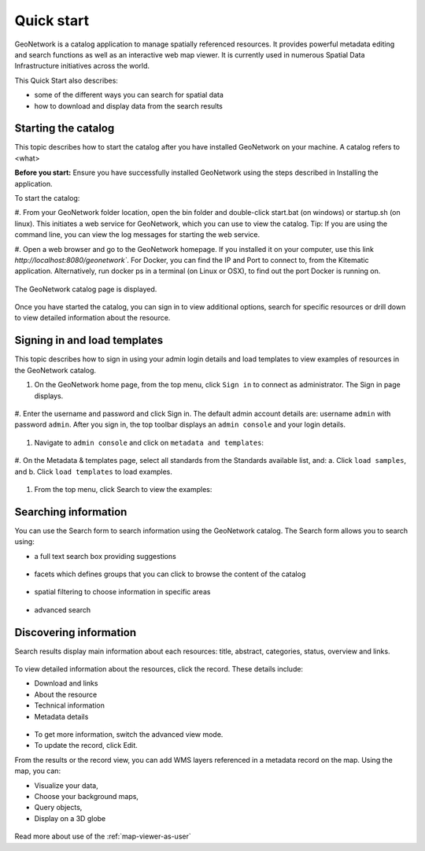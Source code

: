 .. _quick_start:

Quick start
###########


GeoNetwork is a catalog application to manage spatially referenced resources.
It provides powerful metadata editing and search functions as well as
an interactive web map viewer. It is currently used in numerous
Spatial Data Infrastructure initiatives across the world.

This Quick Start also describes:

* some of the different ways you can search for spatial data
* how to download and display data from the search results


Starting the catalog
--------------------

This topic describes how to start the catalog after you have installed GeoNetwork on your machine. A catalog refers to <what>

**Before you start:**
Ensure you have successfully installed GeoNetwork using the steps described in Installing the application.

To start the catalog:

#. From your GeoNetwork folder location, open the bin folder and double-click start.bat (on windows) or startup.sh (on linux). This initiates a web service for GeoNetwork, which you can use to view the catalog. 
Tip: If you are using the command line, you can view the log messages for starting the web service.

#. Open a web browser and go to the GeoNetwork homepage. If you installed it on your computer, use this link `http://localhost:8080/geonetwork``. 
For Docker, you can find the IP and Port to connect to, from the Kitematic application. Alternatively, run docker ps in a terminal (on Linux or OSX), to find out the port Docker is running on.

.. figure:: ../../maintainer-guide/installing/img/docker.png

The GeoNetwork catalog page is displayed.

.. figure:: ../../maintainer-guide/installing/img/home-page.png

Once you have started the catalog, you can sign in to view additional options, search for specific resources or drill down to view detailed information about the resource.

Signing in and load templates
-----------------------------

This topic describes how to sign in using your admin login details and load templates to view examples of resources in the GeoNetwork catalog.

#. On the GeoNetwork home page, from the top menu, click ``Sign in`` to connect as administrator. The Sign in page displays.

.. figure:: ../../maintainer-guide/installing/img/signin.png

#. Enter the username and password and click Sign in. The default admin account details are: username ``admin`` with password ``admin``.
After you sign in, the top toolbar displays an ``admin console`` and your login details.

.. figure:: ../../maintainer-guide/installing/img/identified-user.png

#. Navigate to ``admin console`` and click on ``metadata and templates``:

.. figure:: ../../maintainer-guide/installing/img/metadata-and-templates.png

#. On the Metadata  & templates page, select all standards from the Standards available list, and:
a. Click ``load samples``, and 
b. Click ``load templates`` to load examples. 

.. figure:: ../../maintainer-guide/installing/img/templates.png

#. From the top menu, click Search to view the examples:

.. figure:: ../../maintainer-guide/installing/img/once-samples-are-loaded.png


Searching information
---------------------

You can use the Search form to search information using the GeoNetwork catalog. The Search form allows you to search using:

* a full text search box providing suggestions

.. figure:: img/full-text.png


* facets which defines groups that you can click to browse the content of the catalog

.. figure:: img/facets.png


* spatial filtering to choose information in specific areas

.. figure:: img/spatial-filter.png


* advanced search

.. figure:: img/advanced.png



Discovering information
-----------------------

Search results display main information about each resources: title, abstract,
categories, status, overview and links.

.. figure:: img/a-result.png


To view detailed information about the resources, click the record. These details include:

* Download and links
* About the resource
* Technical information
* Metadata details

.. figure:: img/a-record.png

* To get more information, switch the advanced view mode.
* To update the record, click Edit.

.. _quick_start-3D:

From the results or the record view, you can add WMS layers referenced in
a metadata record on the map. Using the map, you can:

* Visualize your data, 
* Choose your background maps, 
* Query objects, 
* Display on a 3D globe


.. figure:: img/map-africa-basin.png


Read more about use of the :ref:`map-viewer-as-user`